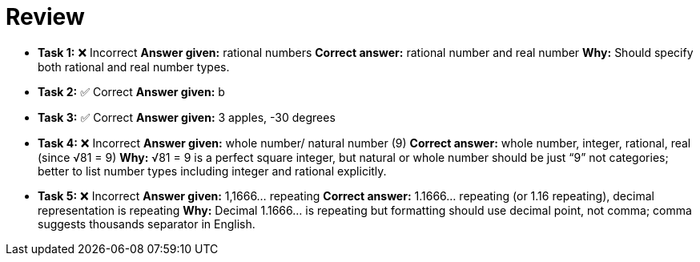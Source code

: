# Review

- **Task 1:** ❌ Incorrect  
  **Answer given:** rational numbers  
  **Correct answer:** rational number and real number  
  **Why:** Should specify both rational and real number types.

- **Task 2:** ✅ Correct  
  **Answer given:** b

- **Task 3:** ✅ Correct  
  **Answer given:** 3 apples, -30 degrees

- **Task 4:** ❌ Incorrect  
  **Answer given:** whole number/ natural number (9)  
  **Correct answer:** whole number, integer, rational, real (since √81 = 9)  
  **Why:** √81 = 9 is a perfect square integer, but natural or whole number should be just “9” not categories; better to list number types including integer and rational explicitly.

- **Task 5:** ❌ Incorrect  
  **Answer given:** 1,1666... repeating  
  **Correct answer:** 1.1666... repeating (or 1.16 repeating), decimal representation is repeating  
  **Why:** Decimal 1.1666... is repeating but formatting should use decimal point, not comma; comma suggests thousands separator in English.
